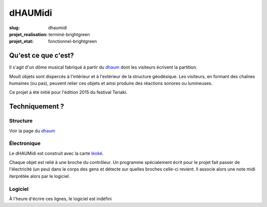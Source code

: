 ========
dHAUMidi
========

:slug: dhaumidi

:projet_realisation: terminé-brightgreen
:projet_etat: fonctionnel-brightgreen

Qu'est ce que c'est?
====================

Il s'agit d'un dôme musical fabriqué à partir du dhaum_ dont les visiteurs écrivent la partition.

Moult objets sont dispercés à l'intérieur et à l'extérieur de la structure géodésique.
Les visiteurs, en formant des chaînes humaines (ou pas), peuvent relier ces objets et
ainsi produire des réactions sonores ou lumineuses.

Ce projet a été initié pour l'édition 2015 du festival Teriaki.

Techniquement ?
===============

Structure
---------

Voir la page du dhaum_

Électronique
------------

Le dHAUMidi est construit avec la carte léoké_.

Chaque objet est relié à une broche du contrôleur.
Un programme spécialement écrit pour le projet fait passer de l'électricité (un peu) dans le
corps des gens et détecte sur quelles broches celle-ci revient.
Il associe alors une note midi iterprétée alors par le logiciel.

Logiciel
--------

À l'heure d'écrire ces lignes, le logiciel est indéfini

.. _dhaum: /pages/dhaum.html
.. _léoké: http://leoke.desbwa.org/
